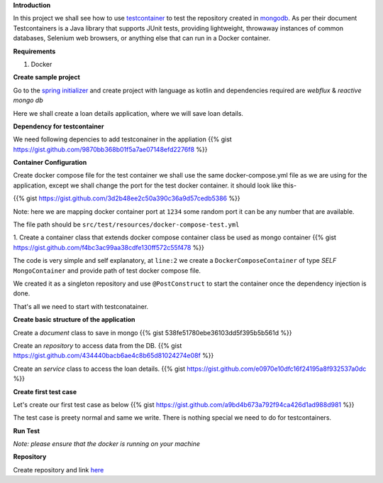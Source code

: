 .. title: spring+kotlin+mongo+testcontainr
.. slug: spring+kotlin+mongo+testcontainr
.. date: 2020-01-18 00:42:49 UTC+07:00
.. tags: testcontainer,spring,kotlin,mongo
.. category: 
.. link: 
.. description: 
.. type: text


**Introduction**


In this project we shall see how to use `testcontainer <https://www.testcontainers.org/>`_ to test the repository created in `mongodb <https://www.mongodb.com/>`_. As per their document Testcontainers is a Java library that supports JUnit tests, providing lightweight, throwaway instances of common databases, Selenium web browsers, or anything else that can run in a Docker container.


**Requirements**


1. Docker



**Create sample project**


Go to the `spring initializer <http://start.spring.io/>`_ and create project with language as kotlin and dependencies required are `webflux` & `reactive mongo db`


Here we shall create a loan details application, where we will save loan details.


**Dependency for testcontainer**


We need following depencies to add testconainer in the appliation
{{% gist https://gist.github.com/9870bb368b01f5a7ae07148efd2276f8 %}}


**Container Configuration**


Create docker compose file for the test container we shall use the same docker-compose.yml file as we are using for the application, except we shall change the port for the test docker container.
it should look like this-

{{% gist https://gist.github.com/3d2b48ee2c50a390c36a9d57cedb5386 %}}

Note: here we are mapping docker container port at ``1234`` some random port it can be any number that are available.


The file path should be ``src/test/resources/docker-compose-test.yml``

1. Create a container class that extends docker compose container class be used as mongo container
{{% gist https://gist.github.com/f4bc3ac99aa38cdfe130ff572c55f478 %}}

The code is very simple and self explanatory, at ``line:2`` we create a ``DockerComposeContainer`` of type `SELF` ``MongoContainer`` and provide path of test docker compose file.


We created it as a singleton repository and use ``@PostConstruct`` to start the container once the dependency injection is done.


That's all we need to start with testconatainer.



**Create basic structure of the application**



Create a `document` class to save in mongo
{{% gist 538fe51780ebe36103dd5f395b5b561d %}}


Create an `repository` to access data from the DB.
{{% gist https://gist.github.com/434440bacb6ae4c8b65d81024274e08f %}}


Create an `service` class to access the loan details.
{{% gist https://gist.github.com/e0970e10dfc16f24195a8f932537a0dc %}}




**Create first test case**


Let's create our first test case as below 
{{% gist https://gist.github.com/a9bd4b673a792f94ca426d1ad988d981 %}}



The test case is preety normal and same we write. There is nothing special we need to do for testcontainers.



**Run Test**


`Note: please ensure that the docker is running on your machine`



**Repository**


Create repository and link `here <https://github.com/vikasontech/KotlinWebFluxMongoTestContainer.git/>`_



